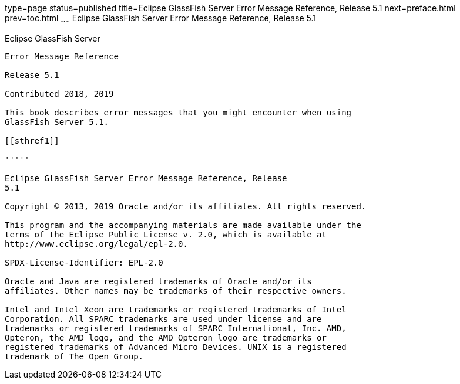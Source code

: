 type=page
status=published
title=Eclipse GlassFish Server Error Message Reference, Release 5.1
next=preface.html
prev=toc.html
~~~~~~
Eclipse GlassFish Server Error Message Reference, Release 5.1
=============================================================

[[eclipse-glassfish-server]]
Eclipse GlassFish Server
------------------------

Error Message Reference

Release 5.1

Contributed 2018, 2019

This book describes error messages that you might encounter when using
GlassFish Server 5.1.

[[sthref1]]

'''''

Eclipse GlassFish Server Error Message Reference, Release
5.1

Copyright © 2013, 2019 Oracle and/or its affiliates. All rights reserved.

This program and the accompanying materials are made available under the 
terms of the Eclipse Public License v. 2.0, which is available at 
http://www.eclipse.org/legal/epl-2.0. 

SPDX-License-Identifier: EPL-2.0

Oracle and Java are registered trademarks of Oracle and/or its 
affiliates. Other names may be trademarks of their respective owners. 

Intel and Intel Xeon are trademarks or registered trademarks of Intel 
Corporation. All SPARC trademarks are used under license and are 
trademarks or registered trademarks of SPARC International, Inc. AMD, 
Opteron, the AMD logo, and the AMD Opteron logo are trademarks or 
registered trademarks of Advanced Micro Devices. UNIX is a registered 
trademark of The Open Group. 
